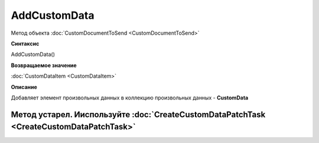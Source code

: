 ﻿AddCustomData
=============

Метод объекта :doc:`CustomDocumentToSend <CustomDocumentToSend>`


**Синтаксис**

AddCustomData()


**Возвращаемое значение**

:doc:`CustomDataItem <CustomDataItem>`


**Описание**

Добавляет элемент произвольных данных в коллекцию произвольных данных - **CustomData**

Метод устарел. Ииспользуйте :doc:`CreateCustomDataPatchTask <CreateCustomDataPatchTask>`
----------------------------------------------------------------------------------------
